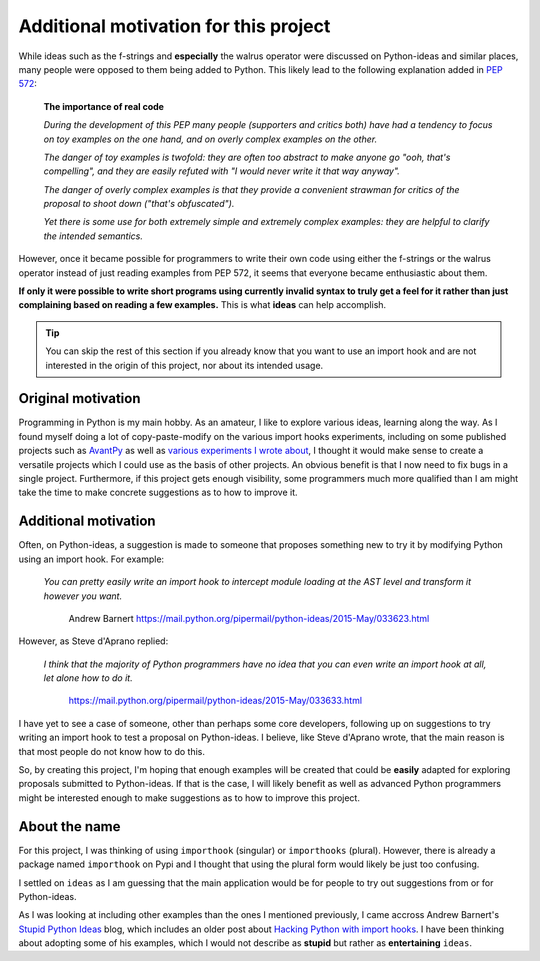 Additional motivation for this project
=======================================


While ideas such as the f-strings and **especially** the walrus operator
were discussed on Python-ideas and similar places, many people were
opposed to them being added to Python. This likely lead to the
following explanation added in `PEP 572 <https://www.python.org/dev/peps/pep-0572/#the-importance-of-real-code>`_:


    **The importance of real code**

    *During the development of this PEP many people (supporters and critics both) have had a tendency to focus on toy examples on the one hand, and on overly complex examples on the other.*

    *The danger of toy examples is twofold: they are often too abstract to make anyone go "ooh, that's compelling", and they are easily refuted with "I would never write it that way anyway".*

    *The danger of overly complex examples is that they provide a convenient strawman for critics of the proposal to shoot down ("that's obfuscated").*

    *Yet there is some use for both extremely simple and extremely complex examples: they are helpful to clarify the intended semantics.*


However, once it became possible for programmers to write their own code using
either the f-strings or the walrus operator instead of just reading
examples from PEP 572, it seems that
everyone became enthusiastic about them.

**If only it were possible to write short programs using currently invalid
syntax to truly get a feel for it rather than just complaining based
on reading a few examples.**  This is what **ideas** can help accomplish.


.. tip::

    You can skip the rest of this section if you already know that you want to
    use an import hook and are not interested in the origin of this project,
    nor about its intended usage.

Original motivation
-------------------

Programming in Python is my main hobby.
As an amateur, I like to explore various ideas, learning along the way.
As I found myself doing a lot of copy-paste-modify on the various import
hooks experiments, including on some published projects such as
`AvantPy <https://aroberge.github.io/avantpy/docs/html/>`_
as well as `various experiments I wrote about <https://duckduckgo.com/?q=experimental+site%3Aaroberge.blogspot.com>`_,
I thought it would make sense to create a versatile projects which I could
use as the basis of other projects.  An obvious benefit is that I now
need to fix bugs in a single project.  Furthermore, if this project gets
enough visibility, some programmers much more qualified than I am might
take the time to make concrete suggestions as to how to improve it.

Additional motivation
---------------------

Often, on Python-ideas, a suggestion is made to someone that proposes something
new to try it by modifying Python using an import hook. For example:

    *You can pretty easily write an import hook to intercept module loading
    at the AST level and transform it however you want.*

        Andrew Barnert
        https://mail.python.org/pipermail/python-ideas/2015-May/033623.html

However, as Steve d'Aprano replied:

    *I think that the majority of Python programmers have no idea that you
    can even write an import hook at all, let alone how to do it.*

        https://mail.python.org/pipermail/python-ideas/2015-May/033633.html

I have yet to see a case of someone, other than perhaps some core developers,
following up on suggestions to try writing an import hook to test a
proposal on Python-ideas.
I believe, like Steve d'Aprano wrote, that the main reason is that most people
do not know how to do this.

So, by creating this project, I'm hoping that enough examples will
be created that could be **easily** adapted for exploring proposals
submitted to Python-ideas. If that is the case, I will likely benefit
as well as advanced Python programmers might be interested enough to
make suggestions as to how to improve this project.

About the name
--------------

For this project, I was thinking of using ``importhook`` (singular) or
``importhooks`` (plural). However, there is already a package named
``importhook`` on Pypi and I thought that using the plural form would
likely be just too confusing.

I settled on ``ideas`` as I am guessing that the main application would be
for people to try out suggestions from or for Python-ideas.

As I was looking at including other examples than the ones
I mentioned previously, I came accross Andrew Barnert's
`Stupid Python Ideas <http://stupidpythonideas.blogspot.com/>`_ blog,
which includes an older post about `Hacking Python with import hooks <http://stupidpythonideas.blogspot.com/2015/06/hacking-python-without-hacking-python.html>`_.
I have been thinking about adopting some of his examples, which I would not describe
as **stupid** but rather as **entertaining** ``ideas``.
